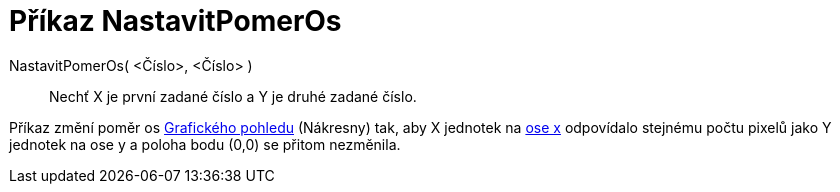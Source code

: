 = Příkaz NastavitPomerOs
:page-en: commands/SetAxesRatio_Command
ifdef::env-github[:imagesdir: /cs/modules/ROOT/assets/images]

NastavitPomerOs( <Číslo>, <Číslo> )::
  Nechť X je první zadané číslo a Y je druhé zadané číslo.

Příkaz změní poměr os xref:/Grafický_pohled.adoc[Grafického pohledu] (Nákresny) tak, aby X jednotek na
xref:/Přímky_a_osy.adoc[ose x] odpovídalo stejnému počtu pixelů jako Y jednotek na ose y a poloha bodu (0,0) se přitom
nezměnila.

